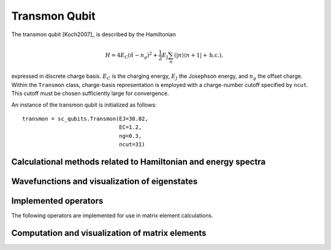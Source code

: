 .. sc_qubits
   Copyright (C) 2017 and later, Jens Koch & Peter Groszkowski

Transmon Qubit
==============

.. figure:: ../../graphics/transmon.png
   :align: center
   :width: 4in

The transmon qubit [Koch2007]_ is described by the Hamiltonian

.. math::

   H=4E_\text{C}(\hat{n}-n_g)^2+\frac{1}{2}E_\text{J}\sum_n(|n\rangle\langle n+1|+\text{h.c.}),

expressed in discrete charge basis. :math:`E_C` is the charging energy, :math:`E_J` the Josephson energy, and
:math:`n_g` the offset charge. Within the ``Transmon`` class, charge-basis representation is employed with a
charge-number cutoff specified by ``ncut``. This cutoff must be chosen sufficiently large for convergence.

An instance of the transmon qubit is initialized as follows::

   transmon = sc_qubits.Transmon(EJ=30.02,
                                 EC=1.2,
                                 ng=0.3,
                                 ncut=31)

Calculational methods related to Hamiltonian and energy spectra
---------------------------------------------------------------

.. autosummary::

    sc_qubits.Transmon.hamiltonian
    sc_qubits.Transmon.eigenvals
    sc_qubits.Transmon.eigensys
    sc_qubits.Transmon.get_spectrum_vs_paramvals


Wavefunctions and visualization of eigenstates
----------------------------------------------

.. autosummary::

    sc_qubits.Transmon.numberbasis_wavefunction
    sc_qubits.Transmon.phasebasis_wavefunction
    sc_qubits.Transmon.plot_n_wavefunction
    sc_qubits.Transmon.plot_phi_wavefunction


Implemented operators
---------------------

The following operators are implemented for use in matrix element calculations.

.. autosummary::
    sc_qubits.Transmon.n_operator
    sc_qubits.Transmon.exp_i_phi_operator
    sc_qubits.Transmon.cos_phi_operator
    sc_qubits.Transmon.sin_phi_operator



Computation and visualization of matrix elements
------------------------------------------------

.. autosummary::

    sc_qubits.Transmon.matrixelement_table
    sc_qubits.Transmon.plot_matrixelements
    sc_qubits.Transmon.get_matelements_vs_paramvals
    sc_qubits.Transmon.plot_matelem_vs_paramvals


